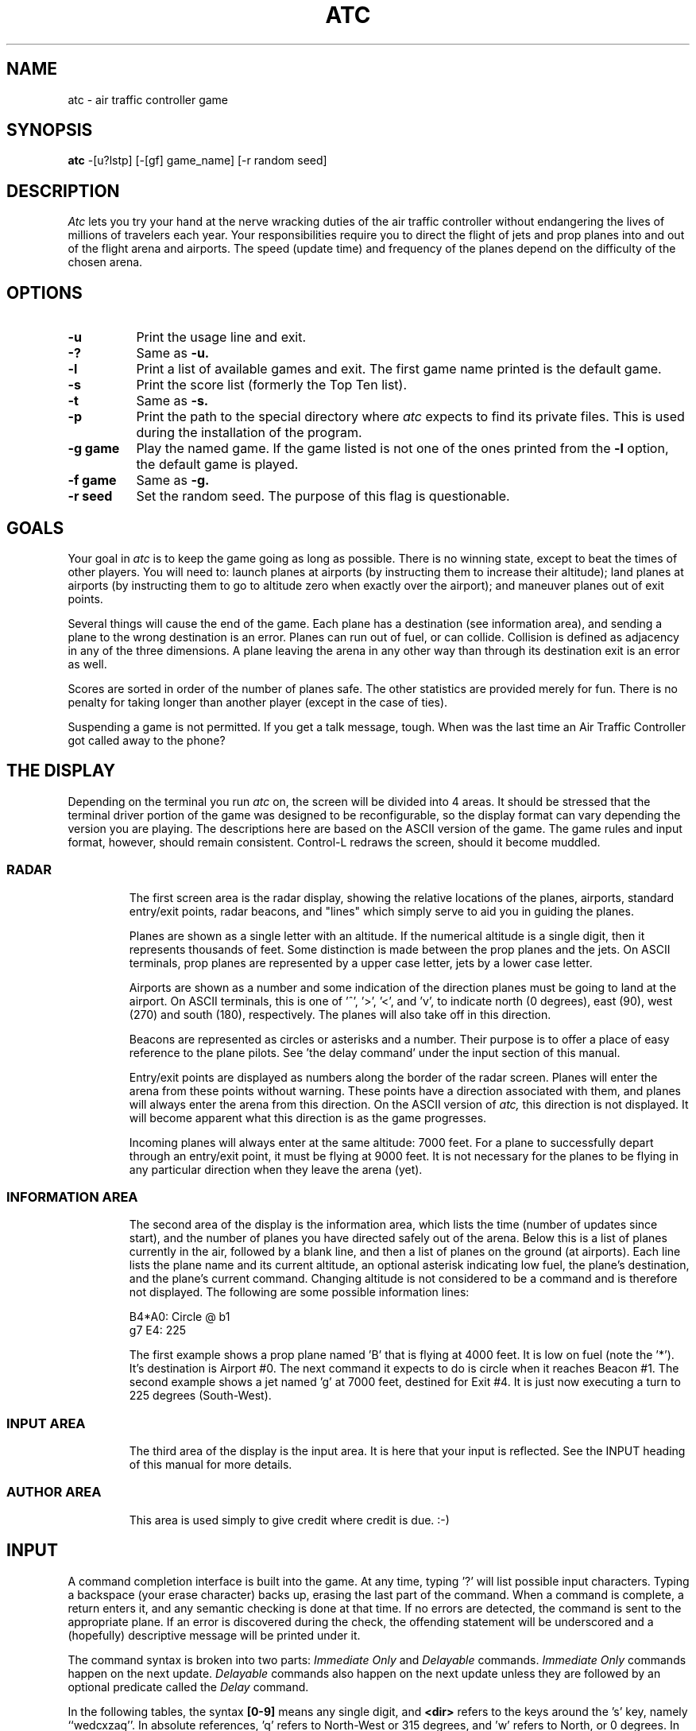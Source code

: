 .\" Copyright (c) 1990, 1993
.\"	The Regents of the University of California.  All rights reserved.
.\"
.\" This code is derived from software contributed to Berkeley by
.\" Ed James.
.\"
.\" Redistribution and use in source and binary forms, with or without
.\" modification, are permitted provided that the following conditions
.\" are met:
.\" 1. Redistributions of source code must retain the above copyright
.\"    notice, this list of conditions and the following disclaimer.
.\" 2. Redistributions in binary form must reproduce the above copyright
.\"    notice, this list of conditions and the following disclaimer in the
.\"    documentation and/or other materials provided with the distribution.
.\" 3. All advertising materials mentioning features or use of this software
.\"    must display the following acknowledgement:
.\"	This product includes software developed by the University of
.\"	California, Berkeley and its contributors.
.\" 4. Neither the name of the University nor the names of its contributors
.\"    may be used to endorse or promote products derived from this software
.\"    without specific prior written permission.
.\"
.\" THIS SOFTWARE IS PROVIDED BY THE REGENTS AND CONTRIBUTORS ``AS IS'' AND
.\" ANY EXPRESS OR IMPLIED WARRANTIES, INCLUDING, BUT NOT LIMITED TO, THE
.\" IMPLIED WARRANTIES OF MERCHANTABILITY AND FITNESS FOR A PARTICULAR PURPOSE
.\" ARE DISCLAIMED.  IN NO EVENT SHALL THE REGENTS OR CONTRIBUTORS BE LIABLE
.\" FOR ANY DIRECT, INDIRECT, INCIDENTAL, SPECIAL, EXEMPLARY, OR CONSEQUENTIAL
.\" DAMAGES (INCLUDING, BUT NOT LIMITED TO, PROCUREMENT OF SUBSTITUTE GOODS
.\" OR SERVICES; LOSS OF USE, DATA, OR PROFITS; OR BUSINESS INTERRUPTION)
.\" HOWEVER CAUSED AND ON ANY THEORY OF LIABILITY, WHETHER IN CONTRACT, STRICT
.\" LIABILITY, OR TORT (INCLUDING NEGLIGENCE OR OTHERWISE) ARISING IN ANY WAY
.\" OUT OF THE USE OF THIS SOFTWARE, EVEN IF ADVISED OF THE POSSIBILITY OF
.\" SUCH DAMAGE.
.\"
.\"	@(#)atc.6	8.1 (Berkeley) 5/31/93
.\" $FreeBSD: src/games/atc/atc.6,v 1.6.2.1 2001/07/22 11:32:34 dd Exp $
.\" $DragonFly: src/games/atc/atc.6,v 1.2 2003/06/17 04:25:22 dillon Exp $
.\"
.       \" XP - exdented paragraph
.de XP
.RT
.if \\n(1T .sp \\n(PDu
.ne 1.1
.if !\\n(IP .nr IP +1
.in +\\n(I\\n(IRu
.ti -\\n(I\\n(IRu
..
.\" Copyright (c) 1986 Ed James. All rights reserved.
.\"
.TH ATC 6 "May 31, 1993"
.UC
.SH NAME
atc \- air traffic controller game
.SH SYNOPSIS
.B atc
-[u?lstp] [-[gf] game_name] [-r random seed]
.SH DESCRIPTION
.LP
.I Atc
lets you try your hand at the nerve wracking duties of the air traffic
controller without endangering the lives of millions of
travelers each year.
Your responsibilities require you to direct the flight of jets
and prop planes into and out of the flight arena and airports.
The speed (update time) and frequency of the planes depend on the
difficulty of the chosen arena.
.SH OPTIONS
.LP
.TP 8
.B \-u
Print the usage line and exit.
.TP
.B \-?
Same as
.B \-u.
.TP
.B \-l
Print a list of available games and exit.
The first game name printed is the default game.
.TP
.B \-s
Print the score list (formerly the Top Ten list).
.TP
.B \-t
Same as
.B \-s.
.TP
.B \-p
Print the path to the special directory where
.I atc
expects to find its private files.  This is used during the
installation of the program.
.TP
.B "\-g game"
Play the named game.  If the game listed is not one of the
ones printed from the
.B \-l
option, the default game is played.
.TP
.B "\-f game"
Same as
.B \-g.
.TP
.B "\-r seed"
Set the random seed.  The purpose of this flag is questionable.
.SH GOALS
.LP
Your goal in
.I atc
is to keep the game going as long as possible.
There is no winning state, except to beat the times of other players.
You will need to: launch planes at airports (by instructing them to
increase their altitude); land planes at airports (by instructing them to
go to altitude zero when exactly over the airport); and maneuver planes
out of exit points.
.LP
Several things will cause the end of the game.
Each plane has a destination (see information area), and
sending a plane to the wrong destination is an error.
Planes can run out of fuel, or can collide.  Collision is defined as
adjacency in any of the three dimensions.  A plane leaving the arena
in any other way than through its destination exit is an error as well.
.LP
Scores are sorted in order of the number of planes safe.  The other
statistics are provided merely for fun.  There is no penalty for
taking longer than another player (except in the case of ties).
.LP
Suspending a game is not permitted.  If you get a talk message, tough.
When was the last time an Air Traffic Controller got called away to
the phone?
.SH "THE DISPLAY"
.LP
Depending on the terminal you run
.I atc
on, the screen will be divided into 4 areas.
It should be stressed that the terminal driver portion of the
game was designed to be reconfigurable, so the display format can vary
depending the version you are playing.  The descriptions here are based
on the ASCII version
of the game.  The game rules and input format, however,
should remain consistent.
Control-L redraws the screen, should it become muddled.
.SS RADAR
.IP
The first screen area is the radar display, showing the relative locations
of the planes, airports, standard entry/exit points, radar
beacons, and "lines" which simply serve to aid you in guiding
the planes.
.IP
Planes are shown as a single letter with an altitude.  If
the numerical altitude is a single digit, then it represents
thousands of feet.
Some distinction is made between the prop
planes and the jets.  On ASCII terminals, prop planes are
represented by a upper case letter, jets by a lower case letter.
.IP
Airports are shown as a number and some indication of the direction
planes must be going to land at the airport.
On ASCII terminals, this is one of '^', '>', '<', and 'v', to indicate
north (0 degrees), east (90), west (270) and south (180), respectively.
The planes will also
take off in this direction.
.IP
Beacons are represented as circles or asterisks and a number.
Their purpose is to offer a place of easy reference to the plane pilots.
See 'the delay command' under the input section of this manual.
.IP
Entry/exit points are displayed as numbers along the border of the
radar screen.  Planes will enter the arena from these points without
warning.  These points have a direction associated with them, and
planes will always enter the arena from this direction.  On the
ASCII version of
.I atc,
this direction is not displayed.  It will become apparent
what this direction is as the game progresses.
.IP
Incoming planes will always enter at the same altitude: 7000 feet.
For a plane to successfully depart through an entry/exit point,
it must be flying at 9000 feet.
It is not necessary for the planes to be flying in any particular
direction when they leave the arena (yet).
.SS "INFORMATION AREA"
.IP
The second area of the display is the information area, which lists
the time (number of updates since start), and the number of planes you
have directed safely out of the arena.
Below this is a list of planes currently in the air, followed by a
blank line, and then a list of planes on the ground (at airports).
Each line lists the plane name and its current altitude,
an optional asterisk indicating low fuel, the plane's destination,
and the plane's current command.  Changing altitude is not considered
to be a command and is therefore not displayed.  The following are
some possible information lines:
.IP
	B4*A0: Circle @ b1
.br
	g7 E4: 225
.IP
The first example shows a prop plane named 'B' that is flying at 4000
feet.  It is low on fuel (note the '*').  It's destination is
Airport #0.
The next command it expects
to do is circle when it reaches Beacon #1.
The second example shows a jet named 'g' at 7000 feet, destined for
Exit #4.  It is just now executing a turn to 225 degrees (South-West).
.SS "INPUT AREA"
.IP
The third area of the display is the input area.  It is here that
your input is reflected.  See the INPUT heading of this manual
for more details.
.SS "AUTHOR AREA"
.IP
This area is used simply to give credit where credit is due. :-)
.SH INPUT
.LP
A command completion interface is built into
the game.  At any time, typing '?' will list possible input characters.
Typing a backspace (your erase character) backs up, erasing the last part
of the command.  When a command is complete, a return enters it, and
any semantic checking is done at that time.  If no errors are detected,
the command is sent to the appropriate plane.  If an error is discovered
during the check, the offending statement will be underscored and a
(hopefully) descriptive message will be printed under it.
.LP
The command syntax is broken into two parts:
.I "Immediate Only"
and
.I Delayable
commands.
.I "Immediate Only"
commands happen on the next
update.
.I Delayable
commands also happen on the next update unless they
are followed by an optional predicate called the
.I Delay
command.
.LP
In the following tables, the syntax
.B [0\-9]
means any single digit, and
.B <dir>
refers to the keys around the 's' key, namely ``wedcxzaq''.
In absolute references, 'q' refers to North-West or 315 degrees, and 'w'
refers to North, or 0 degrees.
In relative references, 'q' refers to -45 degrees or 45 degrees left, and 'w'
refers to 0 degrees, or no change in direction.
.LP
All commands start with a plane letter.  This indicates the recipient
of the command.  Case is ignored.
.SS "IMMEDIATE ONLY COMMANDS"
.RS
.B "\- a Altitude:"
.RS
Affect a plane's altitude (and take off).
.RE
.RS
.B "\- [0\-9] Number:"
.RS
Go to the given altitude (thousands of feet).
.RE
.B "\- c/+ Climb:"
.RS
Relative altitude change.
.RE
.RS
.B "\- [0\-9] Number:"
.RS
Difference in thousands of feet.
.RE
.RE
.B "\- d/\- Descend:"
.RS
Relative altitude change.
.RE
.RS
.B "\- [0\-9] Number:"
.RS
Difference in thousands of feet.
.RE
.RE
.RE
.B "\- m Mark:"
.RS
Display in highlighted mode.  Command is displayed normally.
.RE
.B "\- i Ignore:"
.RS
Do not display highlighted.  Command is displayed as a
line of dashes if there is no command.
.RE
.B "\- u Unmark:"
.RS
Same as ignore, but if a delayed command is processed,
the plane will become marked.  This is useful if you want
to forget about a plane during part, but not all, of its
journey.
.RE
.RE
.SS "DELAYABLE COMMANDS"
.RS
.B "\- c Circle:"
.RS
Have the plane circle.
.RE
.B "\- t Turn:"
.RS
Change direction.
.RE
.RS
.B "\- l Left:"
.RS
Turn counterclockwise (45 degrees by default).
.RE
.RS
.B "\- <dir> Direction:"
.RS
Turn ccw the given number of degrees.
Zero degrees is no turn.  A ccw turn
of -45 degrees is 45 cw.
.RE
.RE
.B "\- r Right:"
.RS
Turn clockwise (45 degrees by default).
.RE
.RS
.B "\- <dir> Direction:"
.RS
Same as turn left <dir>.
.RE
.RE
.B "\- L Left 90:"
.RS
Turn counterclockwise 90 degrees.
.RE
.B "\- R Right 90:"
.RS
Turn clockwise 90 degrees.
.RE
.B "\- <dir> Direction:"
.RS
Turn to the absolute compass heading given.
The shortest turn will be taken.
.RE
.B "\- t Towards:"
.RS
Turn towards a beacon, airport or exit.  The turn is
just an estimate.
.RE
.RS
.B "\- b/* Beacon:"
.RS
Turn towards the beacon.
.RE
.RS
.B "\- [0-9] Number:"
.RS
The beacon number.
.RE
.RE
.B "\- e Exit:"
.RS
Turn towards the exit.
.RE
.RS
.B "\- [0-9] Number:"
.RS
The exit number.
.RE
.RE
.B "\- a Airport:"
.RS
Turn towards the airport.
.RE
.RS
.B "\- [0-9] Number:"
.RS
The airport number.
.RE
.RE
.RE
.RE
.RE
.SS THE DELAY COMMAND
.LP
The
.B Delay
(a/@)
command may be appended to any
.B Delayable
command.  It allows the controller to instruct a plane to do an action
when the plane reaches a particular beacon (or other objects in future
versions).
.sp
.RS
.B "\- a/@ At:"
.RS
Do the given delayable command when the plane reaches the given beacon.
.RE
.RS
.B "\- b/* Beacon:"
.RS
This is redundant to allow for expansion.
.RE
.RS
.B "\- [0-9] Number:"
.RS
The beacon number.
.RE
.RE
.RE
.RE
.SS "MARKING, UNMARKING AND IGNORING"
.LP
Planes are
.B marked
when they enter the arena.  This means they are displayed in highlighted
mode on the radar display.  A plane may also be either
.B unmarked
or
.B ignored.
An
.B unmarked
plane is drawn in unhighlighted mode, and a line of dashes is displayed in
the command field of the information area.  The plane will remain this
way until a mark command has been issued.  Any other command will be issued,
but the command line will return to a line of dashes when the command
is completed.
.LP
An
.B ignored
plane is treated the same as an unmarked plane, except that it will
automatically switch to
.B marked
status when a delayed command has been processed.  This is useful if
you want to forget about a plane for a while, but its flight path has
not yet been completely set.
.LP
As with all of the commands, marking, unmarking and ignoring will take effect
at the beginning of the next update.  Do not be surprised if the plane does
not immediately switch to unhighlighted mode.
.SS EXAMPLES
.RS
.TP 16
atlab1
a: turn left at beacon #1
.TP 16
cc
C: circle
.TP 16
gtte4ab2
g: turn towards exit #4 at beacon #2
.TP 16
ma+2
m: altitude: climb 2000 feet
.TP 16
stq
S: turn to 315
.TP 16
xi
x: ignore
.RE
.SH "OTHER INFORMATION"
.LP
Jets move every update; prop planes move every other update.
.LP
All planes turn a most 90 degrees per movement.
.LP
Planes enter at 7000 feet and leave at 9000 feet.
.LP
Planes flying at an altitude of 0 crash if they are not over an airport.
.LP
Planes waiting at airports can only be told to take off (climb in altitude).
.SH "NEW GAMES"
.LP
The
.B Game_List
file lists the currently available play fields.  New field description
file names must be placed in this file to be 'playable'.  If a player
specifies a game not in this file, his score will not be logged.
.LP
The game field description files are broken into two parts.  The first
part is the definition section.  Here, the four tunable game parameters
must be set.  These variables are set with the syntax:
.IP
variable = number;
.LP
Variable may be one of:
.B update,
indicating the number of seconds between forced updates;
.B newplane,
indicating (about) the number of updates between new plane entries;
.B width,
indicating the width of the play field; and
.B height,
indicating the height of the play field.
.LP
The second part of the field description files describes the locations
of the exits, the beacons, the airports and the lines.
The syntax is as follows:
.IP
beacon:	(x y) ... ;
.br
airport:	(x y direction) ... ;
.br
exit:	(x y direction) ... ;
.br
line:	[ (x1 y1) (x2 y2) ] ... ;
.LP
For beacons, a simple x, y coordinate pair is used (enclosed in parenthesis).
Airports and exits require a third value, a direction, which is one
of
.B wedcxzaq.
For airports, this is the direction that planes must be going to take
off and land, and for exits, this is the direction that planes will going
when they
.B enter
the arena.  This may not seem intuitive, but as there is no restriction on
direction of exit, this is appropriate.
Lines are slightly different, since they need two coordinate pairs to
specify the line endpoints.  These endpoints must be enclosed in
square brackets.
.LP
All statements are semi-colon (;) terminated.  Multiple item statements
accumulate.  Each definition must occur exactly once, before any
item statements.  Comments begin with a hash (#) symbol
and terminate with a newline.
The coordinates are between zero and width-1 and height-1
inclusive.  All of the exit coordinates must lie on the borders, and
all of the beacons and airports must lie inside of the borders.
Line endpoints may be anywhere within the field, so long as
the lines are horizontal, vertical or
.B "exactly diagonal."
.SS "FIELD FILE EXAMPLE"
.RS
.sp
.nf
.TA 1i 1i
.ta 1i 1i
# This is the default game.

update = 5;
newplane = 5;
width = 30;
height = 21;

exit:		( 12  0 x ) ( 29  0 z ) ( 29  7 a ) ( 29 17 a )
		(  9 20 e ) (  0 13 d ) (  0  7 d ) (  0  0 c ) ;

beacon:		( 12  7 ) ( 12 17 ) ;

airport:	( 20 15 w ) ( 20 18 d ) ;

line:		[ (  1  1 ) (  6  6 ) ]
		[ ( 12  1 ) ( 12  6 ) ]
		[ ( 13  7 ) ( 28  7 ) ]
		[ ( 28  1 ) ( 13 16 ) ]
		[ (  1 13 ) ( 11 13 ) ]
		[ ( 12  8 ) ( 12 16 ) ]
		[ ( 11 18 ) ( 10 19 ) ]
		[ ( 13 17 ) ( 28 17 ) ]
		[ (  1  7 ) ( 11  7 ) ] ;
.fi
.RE
.SH FILES
.LP
Files are kept in a special directory. See the OPTIONS for a way to
print this path out.
.TP 16
/var/games/atc_score	Where the scores are kept.
.TP 16
/usr/share/games/atc/Game_List	The list of playable games.
.SH AUTHOR
.LP
Ed James, UC Berkeley: edjames@ucbvax.berkeley.edu, ucbvax!edjames
.LP
This game is based on someone's description of the overall flavor
of a game written for some unknown PC many years ago, maybe.
.SH BUGS
.LP
The screen sometimes refreshes after you have quit.
.LP
Yet Another Curses Bug was discovered during the development of this game.
If your curses library clrtobot.o is version 5.1 or earlier,
you will have erase problems with the backspace operator in the input
window.

